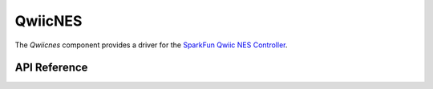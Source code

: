 QwiicNES
********

The `Qwiicnes` component provides a driver for the `SparkFun Qwiic NES Controller <https://www.sparkfun.com/products/retired/18038>`_.

.. ---------------------------- API Reference ----------------------------------

API Reference
-------------

.. include-build-file:: inc/qwiicnes.inc
